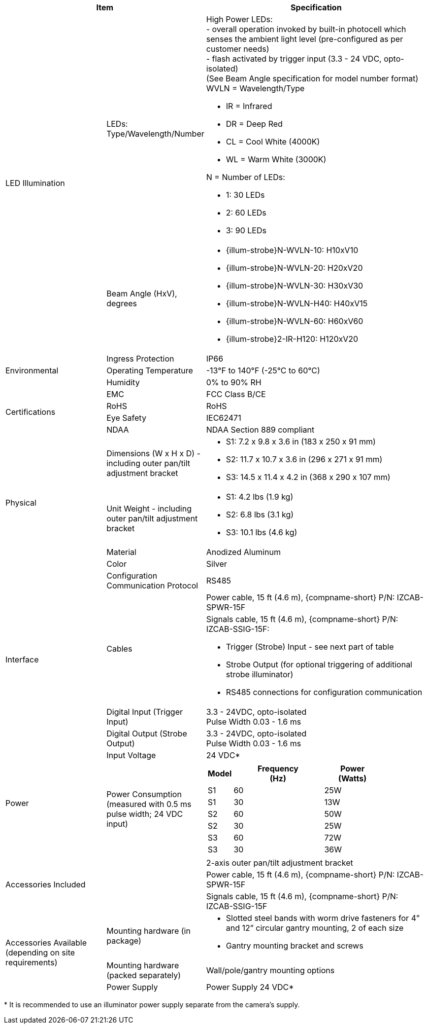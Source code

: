[table.withborders,options="header",cols="24,23,53"]
//[options="header",cols="9,6,11,6,6,63"]
|===
2+.^| Item
//{set:cellbgcolor:#c0c0c0}

.^| Specification
//{set:cellbgcolor:#c0c0c0}


.2+.^| LED Illumination
//{set:cellbgcolor!}
.^| LEDs: +
Type/Wavelength/Number

.^a| High Power LEDs: +
- overall operation invoked by
built-in photocell which
senses the ambient light level
(pre-configured as per customer needs) +
- flash activated by trigger input
(3.3 - 24 VDC, opto-isolated) +
(See Beam Angle specification
for model number format) +
WVLN = Wavelength/Type

* IR = Infrared

* DR = Deep Red

* CL = Cool White (4000K)

* WL = Warm White (3000K)

N = Number of LEDs:

* 1: 30 LEDs

* 2: 60 LEDs

* 3: 90 LEDs

.^| Beam Angle (HxV), +
degrees

.^a| * {illum-strobe}N-WVLN-10: H10xV10

* {illum-strobe}N-WVLN-20: H20xV20

* {illum-strobe}N-WVLN-30: H30xV30

* {illum-strobe}N-WVLN-H40: H40xV15

* {illum-strobe}N-WVLN-60: H60xV60

* {illum-strobe}2-IR-H120: H120xV20

.3+.^| Environmental

.^| Ingress Protection

.^| IP66

.^| Operating Temperature

.^| -13°F to 140°F (-25°C to 60°C)

.^| Humidity

.^| 0% to 90% RH

.4+.^| Certifications

.^| EMC

.^| FCC Class B/CE

.^| RoHS

.^| RoHS

.^| Eye Safety

.^| IEC62471

.^| NDAA

.^| NDAA Section 889 compliant

.4+.^| Physical

.^| Dimensions (W x H x D) - including outer pan/tilt adjustment bracket

.^a| * S1: 7.2 x 9.8 x 3.6 in (183 x 250 x 91 mm)

* S2: 11.7 x 10.7 x 3.6 in (296 x 271 x 91 mm)

* S3: 14.5 x 11.4 x 4.2 in (368 x 290 x 107 mm)

.^| Unit Weight - including outer pan/tilt adjustment bracket

.^a| * S1: 4.2 lbs (1.9 kg)

* S2: 6.8 lbs (3.1 kg)

* S3: 10.1 lbs (4.6 kg)

.^| Material

.^| Anodized Aluminum

.^| Color

.^| Silver

.5+.^| Interface

.^| Configuration Communication Protocol

.^| RS485

.2+.^| Cables

.^| Power cable, 15 ft (4.6 m), {compname-short} P/N: IZCAB-SPWR-15F


.^a| Signals cable, 15 ft (4.6 m), {compname-short} P/N: IZCAB-SSIG-15F:

* Trigger (Strobe) Input - see next part of table

* Strobe Output (for optional triggering of additional strobe illuminator)

* RS485 connections for configuration communication

.^| Digital Input (Trigger Input)

.^| 3.3 - 24VDC, opto-isolated +
Pulse Width 0.03 - 1.6 ms

.^| Digital Output (Strobe Output)

.^| 3.3 - 24VDC, opto-isolated +
Pulse Width 0.03 - 1.6 ms

.2+.^| Power

.^| Input Voltage

.^| 24 VDC+++*+++

.^| Power Consumption (measured with 0.5 ms pulse width; 24 VDC input)

.^a|
[table.withborders,width="80%",cols="10%,55%,35%",options="header",]
!===
!Model ^!Frequency +
(Hz) !Power +
(Watts)
^.^!S1 ^.^!60 ^.^!25W
^.^!S1 ^.^!30 ^.^!13W
^.^!S2 ^.^!60 ^.^!50W
^.^!S2 ^.^!30 ^.^!25W
^.^!S3 ^.^!60 ^.^!72W
^.^!S3 ^.^!30 ^.^!36W
!===

2.3+.^| Accessories Included

.^| 2-axis outer pan/tilt adjustment bracket

.^| Power cable, 15 ft (4.6 m), {compname-short} P/N: IZCAB-SPWR-15F

.^| Signals cable, 15 ft (4.6 m), {compname-short} P/N: IZCAB-SSIG-15F

.3+.^| Accessories Available (depending on site requirements)

.^| Mounting hardware (in package)

.^a| * Slotted steel bands with worm drive fasteners for 4” and 12” circular gantry mounting, 2 of each size

* Gantry mounting bracket and screws

.^| Mounting hardware (packed separately)

.^| Wall/pole/gantry mounting options

.^| Power Supply

.^| Power Supply 24 VDC+++*+++

|===

+++*+++ It is recommended to use
an illuminator power supply separate
from the camera’s supply.
